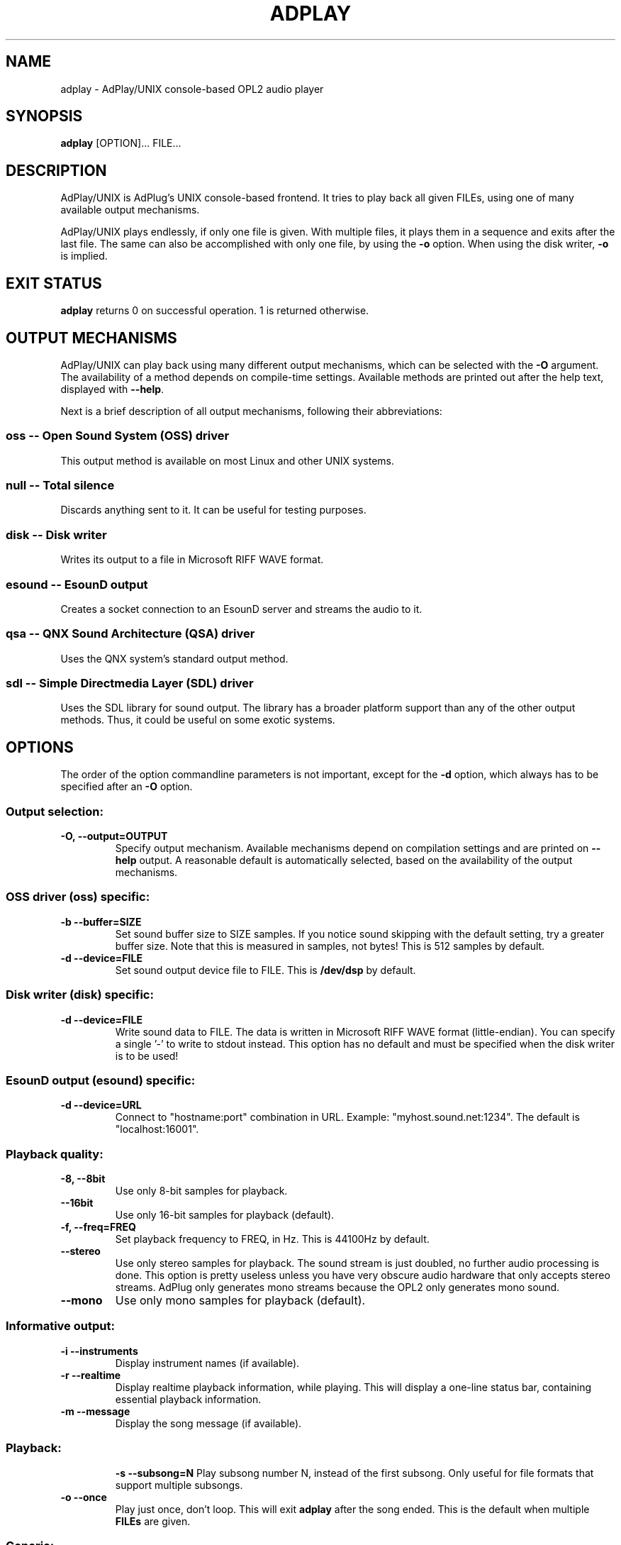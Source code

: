 .\" -*- nroff -*-
.\" adplay is free software; you can redistribute it and/or modify
.\" it under the terms of the GNU General Public License as published by
.\" the Free Software Foundation; either version 2 of the License, or
.\" (at your option) any later version.
.\"
.\" This program is distributed in the hope that it will be useful,
.\" but WITHOUT ANY WARRANTY; without even the implied warranty of
.\" MERCHANTABILITY or FITNESS FOR A PARTICULAR PURPOSE.  See the
.\" GNU General Public License for more details.
.\"
.\" You should have received a copy of the GNU General Public License
.\" along with this program; see the file COPYING.  If not, write to
.\" the Free Software Foundation, 675 Mass Ave, Cambridge, MA 02139, USA.
.\"
.TH ADPLAY 1 "February 23, 2003" "AdPlay/UNIX 1.3" "User Commands"
.SH NAME
adplay \- AdPlay/UNIX console-based OPL2 audio player
.SH SYNOPSIS
.B adplay
.RI "[OPTION]... FILE..."
.SH DESCRIPTION
AdPlay/UNIX is AdPlug's UNIX console-based frontend. It tries to play
back all given FILEs, using one of many available output mechanisms.
.PP
AdPlay/UNIX plays endlessly, if only one file is given. With multiple files,
it plays them in a sequence and exits after the last file. The same can
also be accomplished with only one file, by using the \fB-o\fP
option. When using the disk writer, \fB-o\fP is implied.
.SH EXIT STATUS
\fBadplay\fP returns 0 on successful operation. 1 is returned
otherwise.
.SH OUTPUT MECHANISMS
.PP
AdPlay/UNIX can play back using many different output mechanisms,
which can be selected with the \fB-O\fP argument. The availability of
a method depends on compile-time settings. Available methods are
printed out after the help text, displayed with \fB--help\fP.
.PP
Next is a brief description of all output mechanisms, following their
abbreviations:
.SS oss -- Open Sound System (OSS) driver
.PP
This output method is available on most Linux and other UNIX systems.
.SS null -- Total silence
.PP
Discards anything sent to it. It can be useful for testing purposes.
.SS disk -- Disk writer
.PP
Writes its output to a file in Microsoft RIFF WAVE format.
.SS esound -- EsounD output
.PP
Creates a socket connection to an EsounD server and streams the audio
to it.
.SS qsa -- QNX Sound Architecture (QSA) driver
.PP
Uses the QNX system's standard output method.
.SS sdl -- Simple Directmedia Layer (SDL) driver
.PP
Uses the SDL library for sound output. The library has a broader
platform support than any of the other output methods. Thus, it could
be useful on some exotic systems.
.SH OPTIONS
.PP
The order of the option commandline parameters is not important,
except for the \fB-d\fP option, which always has to be specified after
an \fB-O\fP option.
.SS "Output selection:"
.TP
.B -O, --output=OUTPUT
Specify output mechanism. Available mechanisms depend on compilation
settings and are printed on \fB--help\fP output. A reasonable default
is automatically selected, based on the availability of the output
mechanisms.
.SS "OSS driver (oss) specific:"
.TP
.B -b --buffer=SIZE
Set sound buffer size to SIZE samples. If you notice sound skipping with the
default setting, try a greater buffer size. Note that this is measured in
samples, not bytes! This is 512 samples by default.
.TP
.B -d --device=FILE
Set sound output device file to FILE. This is \fB/dev/dsp\fP by
default.
.SS "Disk writer (disk) specific:"
.TP
.B -d --device=FILE
Write sound data to FILE. The data is written in Microsoft RIFF WAVE
format (little-endian). You can specify a single '-' to write to
stdout instead. This option has no default and must be specified when
the disk writer is to be used!
.SS "EsounD output (esound) specific:"
.TP
.B -d --device=URL
Connect to "hostname:port" combination in URL. Example:
"myhost.sound.net:1234". The default is "localhost:16001".
.SS "Playback quality:"
.TP
.B -8, --8bit
Use only 8-bit samples for playback.
.TP
.B --16bit
Use only 16-bit samples for playback (default).
.TP
.B -f, --freq=FREQ
Set playback frequency to FREQ, in Hz. This is 44100Hz by default.
.TP
.B --stereo
Use only stereo samples for playback. The sound stream is just doubled, no
further audio processing is done. This option is pretty useless unless you
have very obscure audio hardware that only accepts stereo streams. AdPlug
only generates mono streams because the OPL2 only generates mono sound.
.TP
.B --mono
Use only mono samples for playback (default).
.SS "Informative output:"
.TP
.B -i --instruments
Display instrument names (if available).
.TP
.B -r --realtime
Display realtime playback information, while playing. This will display a
one-line status bar, containing essential playback information.
.TP
.B -m --message
Display the song message (if available).
.TP
.SS "Playback:"
.B -s --subsong=N
Play subsong number N, instead of the first subsong. Only useful for
file formats that support multiple subsongs.
.TP
.B -o --once
Play just once, don't loop. This will exit \fBadplay\fP after the song
ended. This is the default when multiple \fBFILEs\fP are given.
.SS "Generic:"
.TP
.B -D, --database=FILE
Additionally use database file FILE. This option may be specified
multiple times. Each database file is additionally merged with the
others, creating one large database on the fly.
.TP
.B -q, --quiet
Be more quiet.
.TP
.B -v, --verbose
Be more verbose.
.TP
.B -h, --help
Show summary of options.
.TP
.B -V, --version
Show version of program.
.SH AUTHOR
Simon Peter <dn.tlp@gmx.net>
